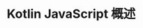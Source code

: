 #+TITLE: Kotlin JavaScript 概述
#+HTML_HEAD: <link rel="stylesheet" type="text/css" href="../css/main.css" />
#+HTML_LINK_UP: server.html
#+HTML_LINK_HOME: introduction.html
#+OPTIONS: num:nil timestamp:nil ^:nil

